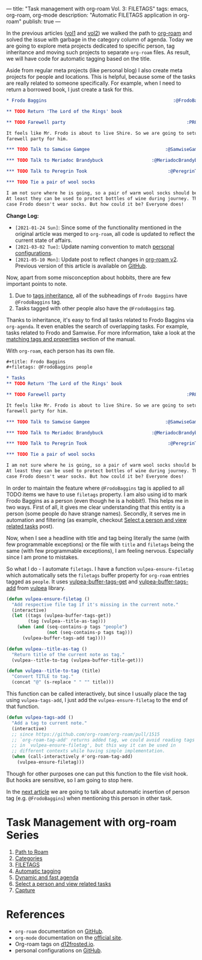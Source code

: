 ---
title: "Task management with org-roam Vol. 3: FILETAGS"
tags: emacs, org-roam, org-mode
description: "Automatic FILETAGS application in org-roam"
publish: true
---

In the previous articles ([[https://d12frosted.io/posts/2020-06-23-task-management-with-roam-vol1.html][vol1]] and [[https://d12frosted.io/posts/2020-06-24-task-management-with-roam-vol2.html][vol2]]) we walked the path to [[https://github.com/org-roam/org-roam][org-roam]] and
solved the issue with garbage in the category column of agenda. Today we are
going to explore meta projects dedicated to specific person, tag inheritance and
moving such projects to separate =org-roam= files. As result, we will have code
for automatic tagging based on the title.

Aside from regular meta projects (like personal blog) I also create meta
projects for people and locations. This is helpful, because some of the tasks
are really related to someone specifically. For example, when I need to return a
borrowed book, I just create a task for this.

#+begin_src org
  ,* Frodo Baggins                                               :@FrodoBaggins:

  ,** TODO Return 'The Lord of the Rings' book

  ,** TODO Farewell party                                             :PROJECT:

  It feels like Mr. Frodo is about to live Shire. So we are going to setup a
  farewell party for him.

  ,*** TODO Talk to Samwise Gamgee                            :@SamwiseGamgee:

  ,*** TODO Talk to Meriadoc Brandybuck                  :@MeriadocBrandybuck:

  ,*** TODO Talk to Peregrin Took                              :@PeregrinTook:

  ,*** TODO Tie a pair of wool socks

  I am not sure where he is going, so a pair of warm wool socks should be good.
  At least they can be used to protect bottles of wine during journey. That is in
  case Frodo doesn't wear socks. But how could it be? Everyone does!
#+end_src

*Change Log:*

- ~[2021-01-24 Sun]~: Since some of the functionality mentioned in the original
  article was merged to =org-roam=, all code is updated to reflect the current
  state of affairs.
- ~[2021-03-02 Tue]~: Update naming convention to match [[https://github.com/d12frosted/environment/tree/master/emacs][personal configurations]].
- ~[2021-05-10 Mon]~: Update post to reflect changes in [[https://github.com/org-roam/org-roam/pull/1401][org-roam v2]]. Previous
  version of this article is available on [[https://github.com/d12frosted/d12frosted.io/blob/c16870cab6ebbaafdf73c7c3589abbd27c20ac52/posts/2020-06-25-task-management-with-roam-vol3.org][GitHub]].

#+BEGIN_HTML
<!--more-->
#+END_HTML

Now, apart from some misconception about hobbits, there are few important points
to note.

1. Due to [[https://orgmode.org/manual/Tag-Inheritance.html][tags inheritance]], all of the subheadings of =Frodo Baggins= have
   =@FrodoBaggins= tag.
2. Tasks tagged with other people also have the =@FrodoBaggins= tag.

Thanks to inheritance, it's easy to find all tasks related to Frodo Baggins via
=org-agenda=. It even enables the search of overlapping tasks. For example,
tasks related to Frodo and Samwise. For more information, take a look at the
[[https://orgmode.org/manual/Matching-tags-and-properties.html#Matching-tags-and-properties][matching tags and properties]] section of the manual.

#+BEGIN_EXPORT html
<div class="post-image post-image-split">
<img src="/images/org-roam-task-management-vol3-1.png" /><img src="/images/org-roam-task-management-vol3-2.png" />
</div>
#+END_EXPORT

With =org-roam=, each person has its own file.

#+begin_src org
  ,#+title: Frodo Baggins
  ,#+filetags: @FrodoBaggins people

  ,* Tasks
  ,** TODO Return 'The Lord of the Rings' book

  ,** TODO Farewell party                                             :PROJECT:

  It feels like Mr. Frodo is about to live Shire. So we are going to setup a
  farewell party for him.

  ,*** TODO Talk to Samwise Gamgee                            :@SamwiseGamgee:

  ,*** TODO Talk to Meriadoc Brandybuck                  :@MeriadocBrandybuck:

  ,*** TODO Talk to Peregrin Took                              :@PeregrinTook:

  ,*** TODO Tie a pair of wool socks

  I am not sure where he is going, so a pair of warm wool socks should be good.
  At least they can be used to protect bottles of wine during journey. That is in
  case Frodo doesn't wear socks. But how could it be? Everyone does!
#+end_src

In order to maintain the feature where =@FrodoBaggins= tag is applied to all
TODO items we have to use =filetags= property. I am also using id to mark Frodo
Baggins as a person (even though he is a hobbit!). This helps me in two ways.
First of all, it gives me clear understanding that this entity is a person (some
people do have strange names). Secondly, it serves me in automation and
filtering (as example, checkout [[https://d12frosted.io/posts/2021-01-24-task-management-with-roam-vol6.html][Select a person and view related tasks]] post).

Now, when I see a headline with title and tag being literally the same (with few
programmable exceptions) or the file with =title= and =filetags= being the same
(with few programmable exceptions), I am feeling nervous. Especially since I am
prone to mistakes.

So what I do - I automate =filetags=. I have a function =vulpea-ensure-filetag=
which automatically sets the =filetags= buffer property for =org-roam= entries
tagged as =people=. It uses [[https://github.com/d12frosted/vulpea/blob/feature/org-roam-v2/vulpea.el#L183][vulpea-buffer-tags-get]] and [[https://github.com/d12frosted/vulpea/blob/feature/org-roam-v2/vulpea.el#L193][vulpea-buffer-tags-add]]
from [[https://github.com/d12frosted/vulpea][vulpea]] library.

#+begin_src emacs-lisp
  (defun vulpea-ensure-filetag ()
    "Add respective file tag if it's missing in the current note."
    (interactive)
    (let ((tags (vulpea-buffer-tags-get))
          (tag (vulpea--title-as-tag)))
      (when (and (seq-contains-p tags "people")
                 (not (seq-contains-p tags tag)))
        (vulpea-buffer-tags-add tag))))

  (defun vulpea--title-as-tag ()
    "Return title of the current note as tag."
    (vulpea--title-to-tag (vulpea-buffer-title-get)))

  (defun vulpea--title-to-tag (title)
    "Convert TITLE to tag."
    (concat "@" (s-replace " " "" title)))
#+end_src

This function can be called interactively, but since I usually place the tag
using =vulpea-tags-add=, I just add the =vulpea-ensure-filetag= to the end of
that function.

#+begin_src emacs-lisp
  (defun vulpea-tags-add ()
    "Add a tag to current note."
    (interactive)
    ;; since https://github.com/org-roam/org-roam/pull/1515
    ;; `org-roam-tag-add' returns added tag, we could avoid reading tags
    ;; in `vulpea-ensure-filetag', but this way it can be used in
    ;; different contexts while having simple implementation.
    (when (call-interactively #'org-roam-tag-add)
      (vulpea-ensure-filetag)))
#+end_src

Though for other purposes one can put this function to the file visit hook. But
hooks are sensitive, so I am going to stop here.

In the [[https://d12frosted.io/posts/2020-07-07-task-management-with-roam-vol4.html][next article]] we are going to talk about automatic insertion of person tag
(e.g. =@FrodoBaggins=) when mentioning this person in other task.

* Task Management with org-roam Series

1. [[http://d12frosted.io/posts/2020-06-23-task-management-with-roam-vol1.html][Path to Roam]]
2. [[https://d12frosted.io/posts/2020-06-24-task-management-with-roam-vol2.html][Categories]]
3. [[https://d12frosted.io/posts/2020-06-25-task-management-with-roam-vol3.html][FILETAGS]]
4. [[https://d12frosted.io/posts/2020-07-07-task-management-with-roam-vol4.html][Automatic tagging]]
5. [[https://d12frosted.io/posts/2021-01-16-task-management-with-roam-vol5.html][Dynamic and fast agenda]]
6. [[https://d12frosted.io/posts/2021-01-24-task-management-with-roam-vol6.html][Select a person and view related tasks]]
7. [[https://d12frosted.io/posts/2021-05-21-task-management-with-roam-vol7.html][Capture]]

* References

- =org-roam= documentation on [[https://github.com/org-roam/org-roam][GitHub]].
- =org-mode= documentation on the [[https://orgmode.org][official site]].
- Org-roam tags on [[https://d12frosted.io/posts/2020-06-10-org-roam-tags.html][d12frosted.io]].
- personal configurations on [[https://github.com/d12frosted/environment/blob/master/emacs/lisp/%2Borg-notes.el][GitHub]].
